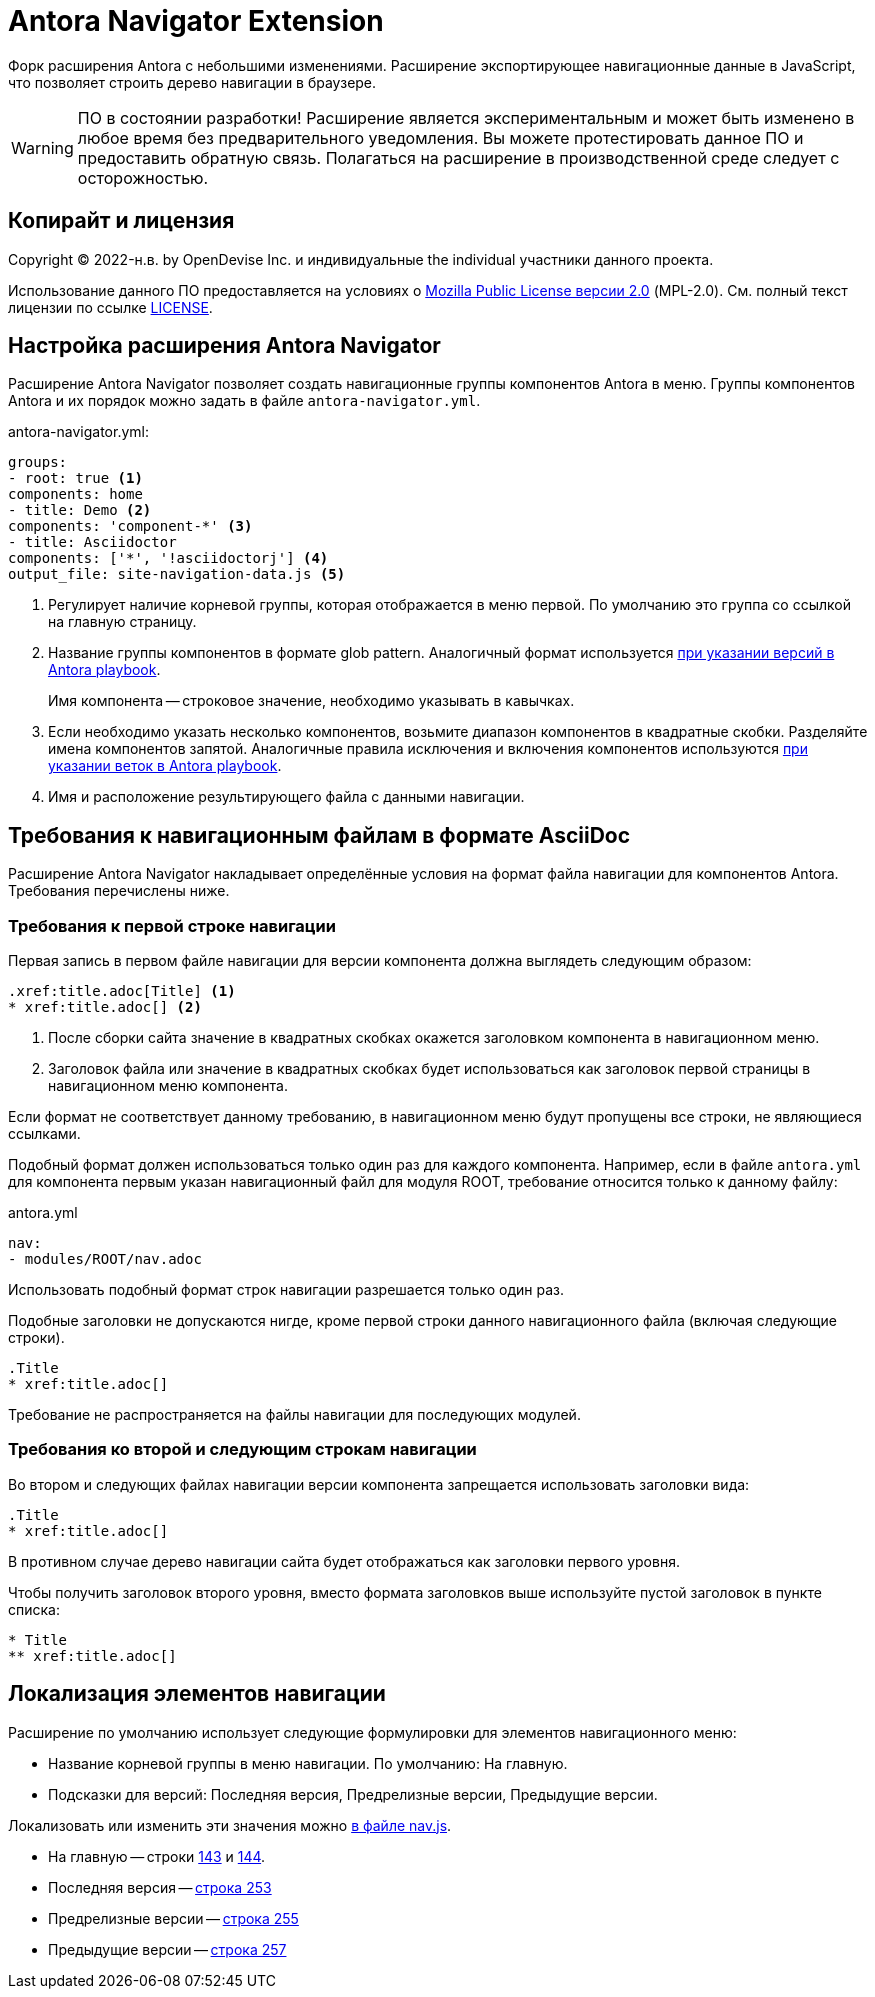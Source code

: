 = Antora Navigator Extension
:url-repo: https://github.com/Docsvision/antora-navigator-extension

Форк расширения Antora с небольшими изменениями. Расширение экспортирующее навигационные данные в JavaScript, что позволяет строить дерево навигации в браузере.

WARNING: ПО в состоянии разработки!
Расширение является экспериментальным и может быть изменено в любое время без предварительного уведомления.
Вы можете протестировать данное ПО и предоставить обратную связь. Полагаться на расширение в производственной среде следует с осторожностью.

== Копирайт и лицензия

Copyright (C) 2022-н.в. by OpenDevise Inc. и индивидуальные  the individual участники данного проекта.

Использование данного ПО предоставляется на условиях o https://www.mozilla.org/en-US/MPL/2.0/[Mozilla Public License версии 2.0] (MPL-2.0).
См. полный текст лицензии по ссылке link:LICENSE[].

== Настройка расширения Antora Navigator

Расширение Antora Navigator позволяет создать навигационные группы компонентов Antora в меню. Группы компонентов Antora и их порядок можно задать в файле `antora-navigator.yml`.

.antora-navigator.yml:
[source,yaml]
----
groups:
- root: true <.>
components: home
- title: Demo <.>
components: 'component-*' <.>
- title: Asciidoctor
components: ['*', '!asciidoctorj'] <.>
output_file: site-navigation-data.js <.>
----
<.> Регулирует наличие корневой группы, которая отображается в меню первой. По умолчанию это группа со ссылкой на главную страницу.
<.> Название группы компонентов в формате glob pattern. Аналогичный формат используется link:https://docs.antora.org/antora/latest/playbook/content-source-version/#refname-projection-as-version[при указании версий в Antora playbook].
+
Имя компонента -- строковое значение, необходимо указывать в кавычках.
+
<.> Если необходимо указать несколько компонентов, возьмите диапазон компонентов в квадратные скобки. Разделяйте имена компонентов запятой. Аналогичные правила исключения и включения компонентов используются link:https://docs.antora.org/antora/latest/playbook/content-branches/#exclude-branches-by-pattern[при указании веток в Antora playbook].
<.> Имя и расположение результирующего файла с данными навигации.

== Требования к навигационным файлам в формате AsciiDoc

Расширение Antora Navigator накладывает определённые условия на формат файла навигации для компонентов Antora. Требования перечислены ниже.

=== Требования к первой строке навигации

Первая запись в первом файле навигации для версии компонента должна выглядеть следующим образом:

[source,asciidoc]
----
.xref:title.adoc[Title] <.>
* xref:title.adoc[] <.>
----
<.> После сборки сайта значение в квадратных скобках окажется заголовком компонента в навигационном меню.
<.> Заголовок файла или значение в квадратных скобках будет использоваться как заголовок первой страницы в навигационном меню компонента.

Если формат не соответствует данному требованию, в навигационном меню будут пропущены все строки, не являющиеся ссылками.

Подобный формат должен использоваться только один раз для каждого компонента. Например, если в файле `antora.yml` для компонента первым указан навигационный файл для модуля ROOT, требование относится только к данному файлу:

.antora.yml
[source,asciidoc]
----
nav:
- modules/ROOT/nav.adoc
----

Использовать подобный формат строк навигации разрешается только один раз.

Подобные заголовки не допускаются нигде, кроме первой строки данного навигационного файла (включая следующие строки).

[source,asciidoc]
----
.Title
* xref:title.adoc[]
----

Требование не распространяется на файлы навигации для последующих модулей.

=== Требования ко второй и следующим строкам навигации

Во втором и следующих файлах навигации версии компонента запрещается использовать заголовки вида:

[source,asciidoc]
----
.Title
* xref:title.adoc[]
----

В противном случае дерево навигации сайта будет отображаться как заголовки первого уровня.

Чтобы получить заголовок второго уровня, вместо формата заголовков выше используйте пустой заголовок в пункте списка:

[source,asciidoc]
----
* Title
** xref:title.adoc[]
----

== Локализация элементов навигации

Расширение по умолчанию использует следующие формулировки для элементов навигационного меню:

* Название корневой группы в меню навигации. По умолчанию: На главную.
* Подсказки для версий: Последняя версия, Предрелизные версии, Предыдущие версии.

Локализовать или изменить эти значения можно link:{url-repo}/-/blob/main/data/js/nav.js[в файле nav.js].

* На главную -- строки link:{url-repo}/-/blob/main/data/js/nav.js#L143[143] и link:{url-repo}/-/blob/main/data/js/nav.js#L144[144].
* Последняя версия -- link:{url-repo}/-/blob/main/data/js/nav.js#L253[строка 253]
* Предрелизные версии -- link:{url-repo}/-/blob/main/data/js/nav.js#L255[строка 255]
* Предыдущие версии -- link:{url-repo}/-/blob/main/data/js/nav.js#L257[строка 257]

